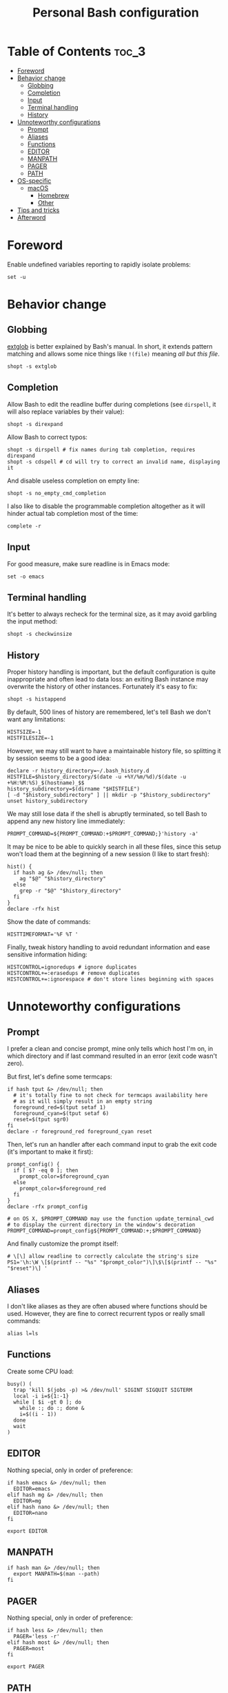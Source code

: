 #+title: Personal Bash configuration

# GitHub's parser doesn't handle [[][==]]

* Table of Contents :toc_3:
- [[#foreword][Foreword]]
- [[#behavior-change][Behavior change]]
  - [[#globbing][Globbing]]
  - [[#completion][Completion]]
  - [[#input][Input]]
  - [[#terminal-handling][Terminal handling]]
  - [[#history][History]]
- [[#unnoteworthy-configurations][Unnoteworthy configurations]]
  - [[#prompt][Prompt]]
  - [[#aliases][Aliases]]
  - [[#functions][Functions]]
  - [[#editor][EDITOR]]
  - [[#manpath][MANPATH]]
  - [[#pager][PAGER]]
  - [[#path][PATH]]
- [[#os-specific][OS-specific]]
  - [[#macos][macOS]]
    - [[#homebrew][Homebrew]]
    - [[#other][Other]]
- [[#tips-and-tricks][Tips and tricks]]
- [[#afterword][Afterword]]

* Foreword

Enable undefined variables reporting to rapidly isolate problems:
#+begin_src shell
set -u
#+end_src

* Behavior change

** Globbing

[[https://www.gnu.org/software/bash/manual/html_node/Pattern-Matching.html#Pattern-Matching][extglob]]
is better explained by Bash's manual. In short, it extends pattern matching
and allows some nice things like =!(file)= meaning /all but this file/.

#+begin_src shell
shopt -s extglob
#+end_src

** Completion

Allow Bash to edit the readline buffer during completions (see =dirspell=,
it will also replace variables by their value):
#+begin_src shell
shopt -s direxpand
#+end_src

Allow Bash to correct typos:
#+begin_src shell
shopt -s dirspell # fix names during tab completion, requires direxpand
shopt -s cdspell # cd will try to correct an invalid name, displaying it
#+end_src

And disable useless completion on empty line:
#+begin_src shell
shopt -s no_empty_cmd_completion
#+end_src

I also like to disable the programmable completion altogether as it
will hinder actual tab completion most of the time:
#+begin_src shell
complete -r
#+end_src

** Input

For good measure, make sure readline is in Emacs mode:
#+begin_src shell
set -o emacs
#+end_src

** Terminal handling

It's better to always recheck for the terminal size, as it may avoid
garbling the input method:
#+begin_src shell
shopt -s checkwinsize
#+end_src

** History

Proper history handling is important, but the default configuration is quite
inappropriate and often lead to data loss: an exiting Bash instance may
overwrite the history of other instances. Fortunately it's easy to fix:
#+begin_src shell
shopt -s histappend
#+end_src

By default, 500 lines of history are remembered, let's tell Bash we don't want
any limitations:
#+begin_src shell
HISTSIZE=-1
HISTFILESIZE=-1
#+end_src

However, we may still want to have a maintainable history file, so
splitting it by session seems to be a good idea:
#+begin_src shell
declare -r history_directory=~/.bash_history.d
HISTFILE=$history_directory/$(date -u +%Y/%m/%d)/$(date -u +%H:%M:%S)_$(hostname)_$$
history_subdirectory=$(dirname "$HISTFILE")
[ -d "$history_subdirectory" ] || mkdir -p "$history_subdirectory"
unset history_subdirectory
#+end_src

We may still lose data if the shell is abruptly terminated,
so tell Bash to append any new history line immediately:
#+begin_src shell
PROMPT_COMMAND=${PROMPT_COMMAND:+$PROMPT_COMMAND;}'history -a'
#+end_src

It may be nice to be able to quickly search in all these files, since this
setup won't load them at the beginning of a new session (I like to start
fresh):
#+begin_src shell
hist() {
  if hash ag &> /dev/null; then
    ag "$@" "$history_directory"
  else
    grep -r "$@" "$history_directory"
  fi
}
declare -rfx hist
#+end_src

Show the date of commands:
#+begin_src shell
HISTTIMEFORMAT='%F %T '
#+end_src

Finally, tweak history handling to avoid redundant information and ease
sensitive information hiding:
#+begin_src shell
HISTCONTROL=ignoredups # ignore duplicates
HISTCONTROL+=:erasedups # remove duplicates
HISTCONTROL+=:ignorespace # don't store lines beginning with spaces
#+end_src

* Unnoteworthy configurations

** Prompt

I prefer a clean and concise prompt, mine only tells which host I'm on,
in which directory and if last command resulted in an error (exit code wasn't
zero).

But first, let's define some termcaps:
#+begin_src shell
if hash tput &> /dev/null; then
  # it's totally fine to not check for termcaps availability here
  # as it will simply result in an empty string
  foreground_red=$(tput setaf 1)
  foreground_cyan=$(tput setaf 6)
  reset=$(tput sgr0)
fi
declare -r foreground_red foreground_cyan reset
#+end_src

Then, let's run an handler after each command input to grab the exit code
(it's important to make it first):
#+begin_src shell
prompt_config() {
  if [ $? -eq 0 ]; then
    prompt_color=$foreground_cyan
  else
    prompt_color=$foreground_red
  fi
}
declare -rfx prompt_config

# on OS X, $PROMPT_COMMAND may use the function update_terminal_cwd
# to display the current directory in the window's decoration
PROMPT_COMMAND=prompt_config${PROMPT_COMMAND:+;$PROMPT_COMMAND}
#+end_src

And finally customize the prompt itself:
#+begin_src shell
# \[\] allow readline to correctly calculate the string's size
PS1='\h:\W \[$(printf -- "%s" "$prompt_color")\]\$\[$(printf -- "%s" "$reset")\] '
#+end_src

** Aliases

I don't like aliases as they are often abused where functions should be used.
However, they are fine to correct recurrent typos or really small commands:
#+begin_src shell
alias l=ls
#+end_src

** Functions

Create some CPU load:

#+begin_src shell
busy() (
  trap 'kill $(jobs -p) >& /dev/null' SIGINT SIGQUIT SIGTERM
  local -i i=${1:-1}
  while [ $i -gt 0 ]; do
    while :; do :; done &
    i=$((i - 1))
  done
  wait
)
#+end_src

** EDITOR

Nothing special, only in order of preference:
#+begin_src shell
if hash emacs &> /dev/null; then
  EDITOR=emacs
elif hash mg &> /dev/null; then
  EDITOR=mg
elif hash nano &> /dev/null; then
  EDITOR=nano
fi

export EDITOR
#+end_src

** MANPATH

#+begin_src shell
if hash man &> /dev/null; then
  export MANPATH=$(man --path)
fi
#+end_src

** PAGER

Nothing special, only in order of preference:
#+begin_src shell
if hash less &> /dev/null; then
  PAGER='less -r'
elif hash most &> /dev/null; then
  PAGER=most
fi

export PAGER
#+end_src

** PATH

Make sure the =PATH= doesn't contain redundant directories and orders it so
that I can override the system directories easily:
#+begin_src shell
order_path() {
  local -a path
  IFS=: read -r -a paths <<< "$PATH"
  local -A unique_paths
  PATH=
  local path
  # standard locations comes after any user-defined $PATH
  for path in ~/.pub-cache/bin ~/.cargo/bin /{,usr/{,local/}}{bin,sbin} "${paths[@]}"; do
    # if path exists and if it hasn't already been seen, prepend it
    if [ -d "$path" ] && [ -z "${unique_paths[$path]+_}" ]; then
      unique_paths[$path]=_
      PATH=$path${PATH+:$PATH}
    fi
  done
  export PATH
}
declare -rfx order_path
#+end_src

Apply it:
#+begin_src shell
order_path
#+end_src

* OS-specific

** macOS

This configuration is only interesting to have on macOS, so let's guard other
OSes against it:
#+begin_src shell
if [ "$(uname)" = Darwin ]; then
#+end_src

*** Homebrew

First things first, let's opt-out of [[https://brew.sh/][Homebrew]]
analytics...
#+begin_src shell
  export HOMEBREW_NO_ANALYTICS=1
#+end_src

I also prefer to not install applications system-wide:
#+begin_src shell
  export HOMEBREW_CASK_OPTS='--appdir=~/Applications'
#+end_src

And since Homebrew has trouble in virtual environments, let's deactivate
them when invoked:
#+begin_src shell
  brew() {
    [ -n "$VIRTUAL_ENV" ] && deactivate
    command brew "$@"
  }
  declare -rfx brew
#+end_src

*** Other

Tell [[https://hunspell.github.io/][Hunspell]] where to find dictionaries:
#+begin_src shell
  export DICPATH=~/Library/Spelling
#+end_src

Finally, make macOS's environment be sane when SSH'ing to other OSes:
#+begin_src shell
  export LC_ALL=en_US.UTF-8
#+end_src

#+begin_src shell
fi
#+end_src

* Tips and tricks

- did you know about =CDPATH=?

* Afterword

Unfortunately, many scripts don't properly use parameter expansion, so revert
what we did in the [[#foreword][foreword]] (and for the day-to-day CLI usage,
it may be a bit too verbose):
#+begin_src shell
set +u
#+end_src
